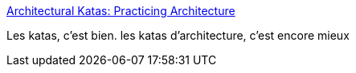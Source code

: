 :jbake-type: post
:jbake-status: published
:jbake-title: Architectural Katas: Practicing Architecture
:jbake-tags: programming,architecture,kata,_mois_nov.,_année_2016
:jbake-date: 2016-11-07
:jbake-depth: ../
:jbake-uri: shaarli/1478529794000.adoc
:jbake-source: https://nicolas-delsaux.hd.free.fr/Shaarli?searchterm=https%3A%2F%2Farchkatas.herokuapp.com%2F&searchtags=programming+architecture+kata+_mois_nov.+_ann%C3%A9e_2016
:jbake-style: shaarli

https://archkatas.herokuapp.com/[Architectural Katas: Practicing Architecture]

Les katas, c'est bien. les katas d'architecture, c'est encore mieux
